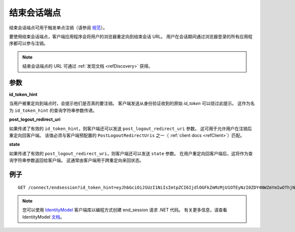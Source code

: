 .. _refEndSession:
结束会话端点
====================

结束会话端点可用于触发单点注销（请参阅 `规范 <https://openid.net/specs/openid-connect-rpinitiated-1_0.html>`_）。

要使用结束会话端点，客户端应用程序会将用户的浏览器重定向到结束会话 URL。
用户在会话期间通过浏览器登录的所有应用程序都可以参与注销。

.. Note:: 结束会话端点的 URL 可通过 :ref:`发现文档 <refDiscovery>` 获得。

参数
^^^^^^^^^^

**id_token_hint**

当用户被重定向到端点时，会提示他们是否真的要注销。
客户端发送从身份验证收到的原始 *id_token* 可以绕过此提示。
这作为名为 ``id_token_hint`` 的查询字符串参数传递。

**post_logout_redirect_uri**

如果传递了有效的 ``id_token_hint``，则客户端还可以发送 ``post_logout_redirect_uri`` 参数。
这可用于允许用户在注销后重定向回客户端。
该值必须与客户端预配置的 ``PostLogoutRedirectUris`` 之一（ :ref:`client docs <refClient>`）匹配。

**state**

如果传递了有效的 ``post_logout_redirect_uri``，则客户端还可以发送 ``state`` 参数。
在用户重定向回客户端后，这将作为查询字符串参数返回给客户端。
这通常由客户端用于跨重定向来回状态。

例子
^^^^^^^

::

    GET /connect/endsession?id_token_hint=eyJhbGciOiJSUzI1NiIsImtpZCI6IjdlOGFkZmMzMjU1OTEyNzI0ZDY4NWZmYmIwOThjNDEyIiwidHlwIjoiSldUIn0.eyJuYmYiOjE0OTE3NjUzMjEsImV4cCI6MTQ5MTc2NTYyMSwiaXNzIjoiaHR0cDovL2xvY2FsaG9zdDo1MDAwIiwiYXVkIjoianNfb2lkYyIsIm5vbmNlIjoiYTQwNGFjN2NjYWEwNGFmNzkzNmJjYTkyNTJkYTRhODUiLCJpYXQiOjE0OTE3NjUzMjEsInNpZCI6IjI2YTYzNWVmOTQ2ZjRiZGU3ZWUzMzQ2ZjFmMWY1NTZjIiwic3ViIjoiODg0MjExMTMiLCJhdXRoX3RpbWUiOjE0OTE3NjUzMTksImlkcCI6ImxvY2FsIiwiYW1yIjpbInB3ZCJdfQ.STzOWoeVYMtZdRAeRT95cMYEmClixWkmGwVH2Yyiks9BETotbSZiSfgE5kRh72kghN78N3-RgCTUmM2edB3bZx4H5ut3wWsBnZtQ2JLfhTwJAjaLE9Ykt68ovNJySbm8hjZhHzPWKh55jzshivQvTX0GdtlbcDoEA1oNONxHkpDIcr3pRoGi6YveEAFsGOeSQwzT76aId-rAALhFPkyKnVc-uB8IHtGNSyRWLFhwVqAdS3fRNO7iIs5hYRxeFSU7a5ZuUqZ6RRi-bcDhI-djKO5uAwiyhfpbpYcaY_TxXWoCmq8N8uAw9zqFsQUwcXymfOAi2UF3eFZt02hBu-shKA&post_logout_redirect_uri=http%3A%2F%2Flocalhost%3A7017%2Findex.html

.. Note:: 您可以使用 `IdentityModel <https://github.com/IdentityModel/IdentityModel2>`_ 客户端库以编程方式创建 end_session 请求 .NET 代码。 有关更多信息，请查看 IdentityModel `文档 <https://identitymodel.readthedocs.io/en/latest/client/end_session.html>`_。
